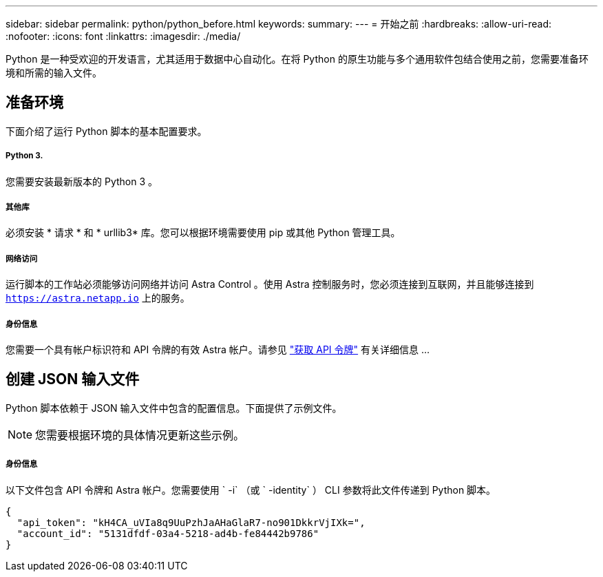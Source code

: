 ---
sidebar: sidebar 
permalink: python/python_before.html 
keywords:  
summary:  
---
= 开始之前
:hardbreaks:
:allow-uri-read: 
:nofooter: 
:icons: font
:linkattrs: 
:imagesdir: ./media/


[role="lead"]
Python 是一种受欢迎的开发语言，尤其适用于数据中心自动化。在将 Python 的原生功能与多个通用软件包结合使用之前，您需要准备环境和所需的输入文件。



== 准备环境

下面介绍了运行 Python 脚本的基本配置要求。



===== Python 3.

您需要安装最新版本的 Python 3 。



===== 其他库

必须安装 * 请求 * 和 * urllib3* 库。您可以根据环境需要使用 pip 或其他 Python 管理工具。



===== 网络访问

运行脚本的工作站必须能够访问网络并访问 Astra Control 。使用 Astra 控制服务时，您必须连接到互联网，并且能够连接到 `https://astra.netapp.io` 上的服务。



===== 身份信息

您需要一个具有帐户标识符和 API 令牌的有效 Astra 帐户。请参见 link:../get-started/get_api_token.html["获取 API 令牌"] 有关详细信息 ...



== 创建 JSON 输入文件

Python 脚本依赖于 JSON 输入文件中包含的配置信息。下面提供了示例文件。


NOTE: 您需要根据环境的具体情况更新这些示例。



===== 身份信息

以下文件包含 API 令牌和 Astra 帐户。您需要使用 ` -i` （或 ` -identity` ） CLI 参数将此文件传递到 Python 脚本。

[source, json]
----
{
  "api_token": "kH4CA_uVIa8q9UuPzhJaAHaGlaR7-no901DkkrVjIXk=",
  "account_id": "5131dfdf-03a4-5218-ad4b-fe84442b9786"
}
----